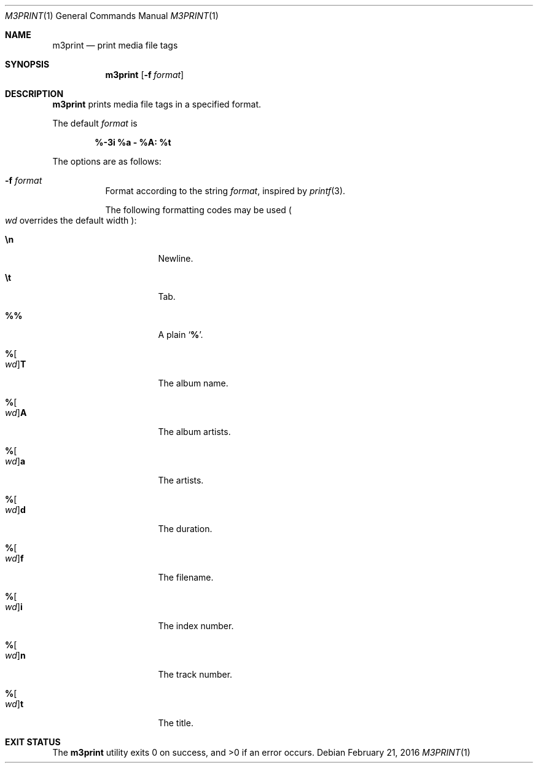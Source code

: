 .Dd February 21, 2016
.Dt M3PRINT 1
.Os
.Sh NAME
.Nm m3print
.Nd print media file tags
.Sh SYNOPSIS
.Nm
.Op Fl f Ar format
.Sh DESCRIPTION
.Nm
prints media file tags in a specified format.
.Pp
The default
.Ar format
is 
.Pp
.Dl %-3i %a - %A: %t
.Pp
The options are as follows:
.Bl -tag -width Ds
.It Fl f Ar format
Format according to the string
.Ar format ,
inspired by
.Xr printf 3 .
.Pp
The following formatting codes may be used
.Po
.Ar wd
overrides the default width
.Pc :
.Bl -tag -width Ds
.It Cm \en
Newline.
.It Cm \et
Tab.
.It Cm \&%%
A plain
.Sq Li \&% .
.It Cm "%" Ns Oo Ar wd Oc Ns Cm "T"
The album name.
.It Cm "%" Ns Oo Ar wd Oc Ns Cm "A"
The album artists.
.It Cm "%" Ns Oo Ar wd Oc Ns Cm "a"
The artists.
.It Cm "%" Ns Oo Ar wd Oc Ns Cm "d"
The duration.
.It Cm "%" Ns Oo Ar wd Oc Ns Cm "f"
The filename.
.It Cm "%" Ns Oo Ar wd Oc Ns Cm "i"
The index number.
.It Cm "%" Ns Oo Ar wd Oc Ns Cm "n"
The track number.
.It Cm "%" Ns Oo Ar wd Oc Ns Cm "t"
The title.
.El
.El
.Sh EXIT STATUS
.Ex -std
